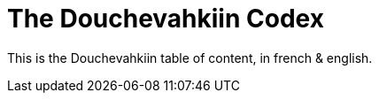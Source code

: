 // -*- coding: utf-8 -*-
= The Douchevahkiin Codex

This is the Douchevahkiin table of content, in french & english.
